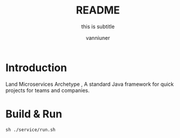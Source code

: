 #+title: README
#+subtitle: this is subtitle
#+author: vanniuner
#+HTML_HEAD: <script src  = "https://cdnjs.cloudflare.com/ajax/libs/jquery/3.3.1/jquery.min.js"></script>
#+HTML_HEAD: <script src  = "https://emacs-1308440781.cos.ap-chengdu.myqcloud.com/scroll.js"></script>
#+HTML_HEAD: <link   href = "https://emacs-1308440781.cos.ap-chengdu.myqcloud.com/org_css.css" rel="stylesheet" type="text/css"></link>
#+OPTIONS: prop:nil timestamp:t \n:t ^:nil f:t toc:t author:t num:t H:2
#+LATEX_COMPILER: xelatex
#+LATEX_CLASS: elegantpaper
#+latex:\newpage


* Introduction
Land Microservices Archetype , A standard Java framework for quick projects for teams and companies.
* Build & Run
#+begin_src shell
sh ./service/run.sh
#+end_src
